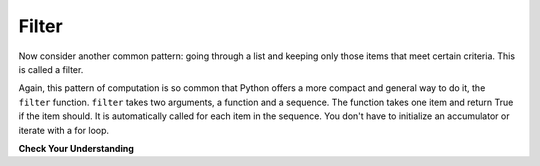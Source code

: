 ..  Copyright (C)  Paul Resnick.  Permission is granted to copy, distribute
    and/or modify this document under the terms of the GNU Free Documentation
    License, Version 1.3 or any later version published by the Free Software
    Foundation; with Invariant Sections being Forward, Prefaces, and
    Contributor List, no Front-Cover Texts, and no Back-Cover Texts.  A copy of
    the license is included in the section entitled "GNU Free Documentation
    License".

.. qnum::
   :prefix: AdAccum-3-
   :start: 1

Filter
------

Now consider another common pattern: going through a list and keeping only those items that meet certain criteria.
This is called a filter.

.. activecode:: ac21_3_1

   def keep_evens(nums):
       new_list = []
       for num in nums:
           if num % 2 == 0:
               new_list.append(num)
       return new_list

   print(keep_evens([3, 4, 6, 7, 0, 1]))

Again, this pattern of computation is so common that Python offers a more compact and general way to do it, the ``filter``
function. ``filter`` takes two arguments, a function and a sequence. The function takes one item and return True if the
item should. It is automatically called for each item in the sequence. You don't have to initialize an accumulator or
iterate with a for loop.

.. activecode:: ac21_3_2

   def keep_evens(nums):
       new_seq = filter(lambda num: num % 2 == 0, nums)
       return list(new_seq)

   print(keep_evens([3, 4, 6, 7, 0, 1]))

**Check Your Understanding**

.. activecode:: ac21_3_3
   :language: python
   :autograde: unittest
   :chatcodes:
   :practice: T

   **1.** Write code to assign to the variable ``filter_testing`` all the elements in lst_check that have a "w" in them using filter.
   ~~~~
   lst_check = ['plums', 'watermelon', 'kiwi', 'strawberries', 'blueberries', 'peaches', 'apples', 'mangos', 'papaya']

   ====

   from unittest.gui import TestCaseGui

   class myTests(TestCaseGui):

      def testOne(self):
         self.assertEqual(filter_testing, ['watermelon', 'kiwi', 'strawberries'], "Testing that filter_testing has the correct values.")
         self.assertNotIn('map(', self.getEditorText(), "Testing your code (Don't worry about actual and expected values).")
         self.assertIn('filter(', self.getEditorText(), "Testing your code (Don't worry about actual and expected values).")
         self.assertNotIn('sum(', self.getEditorText(), "Testing your code (Don't worry about actual and expected values).")
         self.assertNotIn('zip(', self.getEditorText(), "Testing your code (Don't worry about actual and expected values).")


   myTests().main()

.. activecode:: ac21_3_4
   :language: python
   :autograde: unittest
   :chatcodes:
   :practice: T

   **2.** Using filter, filter ``lst`` so that it only contains words containing the letter "o". Assign to variable ``lst2``. Do not hardcode this.
   ~~~~
   lst = ["witch", "halloween", "pumpkin", "cat", "candy", "wagon", "moon"]

   ====

   from unittest.gui import TestCaseGui

   class myTests(TestCaseGui):

      def testTwo(self):
         self.assertEqual(lst2, ['halloween', 'wagon', 'moon'], "Testing that lst is assigned to correct values.")
         self.assertNotIn('map(', self.getEditorText(), "Testing your code (Don't worry about actual and expected values).")
         self.assertIn('filter(', self.getEditorText(), "Testing your code (Don't worry about actual and expected values).")
         self.assertNotIn('sum(', self.getEditorText(), "Testing your code (Don't worry about actual and expected values).")
         self.assertNotIn('zip(', self.getEditorText(), "Testing your code (Don't worry about actual and expected values).")


   myTests().main()
